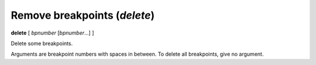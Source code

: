 .. index:: delete
.. _delete:

Remove breakpoints (`delete`)
-----------------------------

**delete** [ *bpnumber* [*bpnumber*...] ]

Delete some breakpoints.

Arguments are breakpoint numbers with spaces in between.  To delete
all breakpoints, give no argument.
